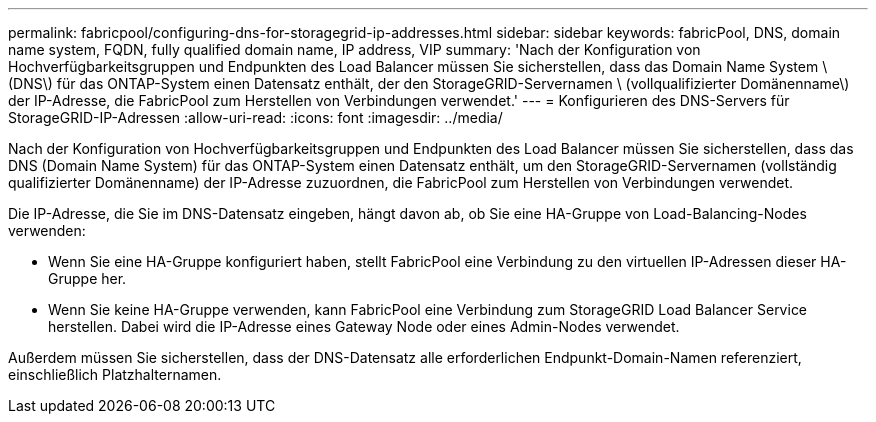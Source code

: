 ---
permalink: fabricpool/configuring-dns-for-storagegrid-ip-addresses.html 
sidebar: sidebar 
keywords: fabricPool, DNS, domain name system, FQDN, fully qualified domain name, IP address, VIP 
summary: 'Nach der Konfiguration von Hochverfügbarkeitsgruppen und Endpunkten des Load Balancer müssen Sie sicherstellen, dass das Domain Name System \ (DNS\) für das ONTAP-System einen Datensatz enthält, der den StorageGRID-Servernamen \ (vollqualifizierter Domänenname\) der IP-Adresse, die FabricPool zum Herstellen von Verbindungen verwendet.' 
---
= Konfigurieren des DNS-Servers für StorageGRID-IP-Adressen
:allow-uri-read: 
:icons: font
:imagesdir: ../media/


[role="lead"]
Nach der Konfiguration von Hochverfügbarkeitsgruppen und Endpunkten des Load Balancer müssen Sie sicherstellen, dass das DNS (Domain Name System) für das ONTAP-System einen Datensatz enthält, um den StorageGRID-Servernamen (vollständig qualifizierter Domänenname) der IP-Adresse zuzuordnen, die FabricPool zum Herstellen von Verbindungen verwendet.

Die IP-Adresse, die Sie im DNS-Datensatz eingeben, hängt davon ab, ob Sie eine HA-Gruppe von Load-Balancing-Nodes verwenden:

* Wenn Sie eine HA-Gruppe konfiguriert haben, stellt FabricPool eine Verbindung zu den virtuellen IP-Adressen dieser HA-Gruppe her.
* Wenn Sie keine HA-Gruppe verwenden, kann FabricPool eine Verbindung zum StorageGRID Load Balancer Service herstellen. Dabei wird die IP-Adresse eines Gateway Node oder eines Admin-Nodes verwendet.


Außerdem müssen Sie sicherstellen, dass der DNS-Datensatz alle erforderlichen Endpunkt-Domain-Namen referenziert, einschließlich Platzhalternamen.
